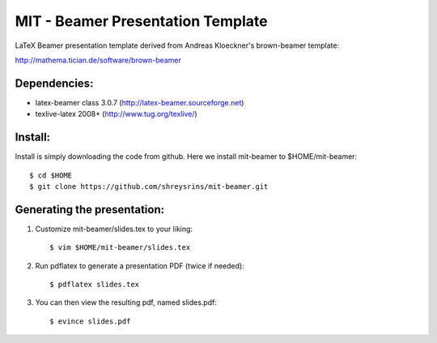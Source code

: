 MIT - Beamer Presentation Template
==================================

LaTeX Beamer presentation template derived from Andreas Kloeckner's brown-beamer template:

http://mathema.tician.de/software/brown-beamer

Dependencies:
-------------
* latex-beamer class 3.0.7 (http://latex-beamer.sourceforge.net)
* texlive-latex 2008+ (http://www.tug.org/texlive/)

Install:
--------
Install is simply downloading the code from github. Here we install mit-beamer to $HOME/mit-beamer::

    $ cd $HOME
    $ git clone https://github.com/shreysrins/mit-beamer.git

Generating the presentation:
----------------------------
1. Customize mit-beamer/slides.tex to your liking::

    $ vim $HOME/mit-beamer/slides.tex

2. Run pdflatex to generate a presentation PDF (twice if needed)::

    $ pdflatex slides.tex

3. You can then view the resulting pdf, named slides.pdf::

    $ evince slides.pdf
